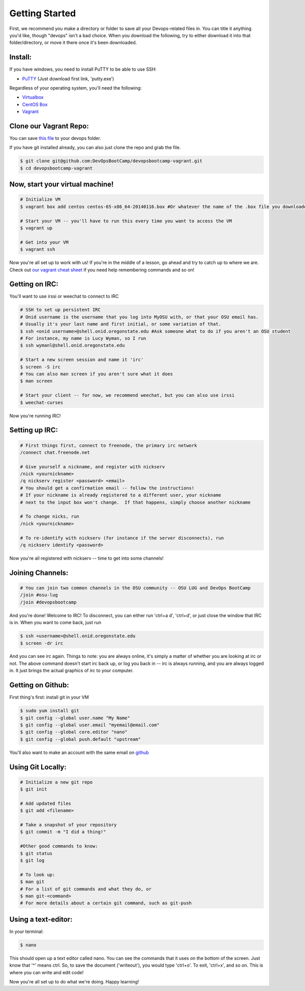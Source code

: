 Getting Started
===============

First, we recommend you make a directory or folder to save all your Devops-related files
in.  You can title it anything you'd like, though "devops" isn't a bad choice.  When 
you download the following, try to either download it into that folder/directory,
or move it there once it's been downloaded.  

Install:
--------

If you have windows, you need to install PuTTY to be able to use SSH:

* `PuTTY <http://www.chiark.greenend.org.uk/~sgtatham/putty/download.html>`_ (Just download first link, 'putty.exe')

Regardless of your operating system, you'll need the following: 

* `Virtualbox <https://www.virtualbox.org/wiki/Downloads>`_
* `CentOS Box <https://github.com/2creatives/vagrant-centos/releases/download/v6.5.3/centos65-x86_64-20140116.box>`_
* `Vagrant <https://www.vagrantup.com/downloads.html>`_


Clone our Vagrant Repo:
-----------------------

You can save `this file 
<https://raw.githubusercontent.com/DevOpsBootcamp/Vagrant/master/Vagrantfile>`_
to your devops folder.

If you have git installed already, you can also just clone the repo and grab the file.

.. code-block:: bash

    $ git clone git@github.com:DevOpsBootCamp/devopsbootcamp-vagrant.git
    $ cd devopsbootcamp-vagrant


Now, start your virtual machine!
--------------------------------

.. code-block:: bash

    # Initialize VM
    $ vagrant box add centos centos-65-x86_64-20140116.box #Or whatever the name of the .box file you downloaded is!
    
    # Start your VM -- you'll have to run this every time you want to access the VM
    $ vagrant up
    
    # Get into your VM
    $ vagrant ssh

Now you're all set up to work with us!  If you're in the middle of a lesson, go ahead
and try to catch up to where we are.  
Check out `our vagrant cheat sheet <http://devopsbootcamp.osuosl.org/vagrant.html>`_ if you 
need help remembering commands and so on!

Getting on IRC:
---------------

You'll want to use irssi or weechat to connect to IRC

.. code-block:: bash

    # SSH to set up persistent IRC
    # Onid username is the username that you log into MyOSU with, or that your OSU email has.
    # Usually it's your last name and first initial, or some variation of that.
    $ ssh <onid username>@shell.onid.oregonstate.edu #Ask someone what to do if you aren't an OSU student
    # For instance, my name is Lucy Wyman, so I run 
    $ ssh wymanl@shell.onid.oregonstate.edu

    # Start a new screen session and name it 'irc'
    $ screen -S irc
    # You can also man screen if you aren't sure what it does
    $ man screen

    # Start your client -- for now, we recommend weechat, but you can also use irssi
    $ weechat-curses

Now you're running IRC!

Setting up IRC:
---------------

.. code-block:: bash

    # First things first, connect to freenode, the primary irc network
    /connect chat.freenode.net

    # Give yourself a nickname, and register with nickserv
    /nick <yournickname>
    /q nickserv register <password> <email>
    # You should get a confirmation email -- follow the instructions!
    # If your nickname is already registered to a different user, your nickname
    # next to the input box won't change.  If that happens, simply choose another nickname
    
    # To change nicks, run
    /nick <yournickname>

    # To re-identify with nickserv (for instance if the server disconnects), run
    /q nickserv identify <password>

Now you're all registered with nickserv -- time to get into some channels!


Joining Channels:
-----------------

.. code-block:: bash

    # You can join two common channels in the OSU community -- OSU LUG and DevOps BootCamp
    /join #osu-lug
    /join #devopsbootcamp


And you're done! Welcome to IRC!  To disconnect, you can either run 'ctrl+a d', 'ctrl+d', or just close the window that IRC is in.
When you want to come back, just run

.. code-block:: bash

    $ ssh <username>@shell.onid.oregonstate.edu
    $ screen -dr irc

And you can see irc again. Things to note: you are always online, it's simply a matter of
whether you are looking at irc or not.  The above command doesn't start irc back up, or
log you back in -- irc is always running, and you are always logged in.  It just brings
the actual graphics of irc to your computer.   

Getting on Github:
------------------

First thing's first: install git in your VM

.. code-block:: bash

    $ sudo yum install git
    $ git config --global user.name "My Name"
    $ git config --global user.email "myemail@email.com"
    $ git config --global core.editor "nano"
    $ git config --global push.default "upstream"

You'll also want to make an account with the same email on `github <https://github.com>`_

Using Git Locally:
------------------

.. code-block:: bash

    # Initialize a new git repo
    $ git init

    # Add updated files
    $ git add <filename>

    # Take a snapshot of your repository
    $ git commit -m "I did a thing!"

    #Other good commands to know:
    $ git status
    $ git log

    # To look up:
    $ man git
    # For a list of git commands and what they do, or 
    $ man git-<command>
    # For more details about a certain git command, such as git-push

Using a text-editor:
--------------------

In your terminal:

.. code-block:: bash

    $ nano

This should open up a text editor called nano. You can see the 
commands that it uses on the bottom of the screen.  Just know
that '^' means ctrl.  So, to save the document ('writeout'), 
you would type 'ctrl+o'.  To exit, 'ctrl+x', and so on.
This is where you can write and edit code!


Now you're all set up to do what we're doing.  Happy learning!
